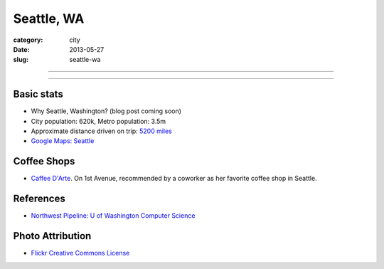 Seattle, WA
===========

:category: city
:date: 2013-05-27
:slug: seattle-wa

----

.. image:: ../img/seattle-wa.jpg
  :width: 640px
  :height: 480px
  :alt: Seattle's Downtown skyline

----

Basic stats
-----------
* Why Seattle, Washington? (blog post coming soon)
* City population: 620k, Metro population: 3.5m
* Approximate distance driven on trip: `5200 miles <http://goo.gl/maps/9Ju67>`_
* `Google Maps: Seattle <http://goo.gl/maps/GOlzU>`_

Coffee Shops
------------
* `Caffee D'Arte <http://www.caffedarte.com/>`_. On 1st Avenue, recommended by a coworker as
  her favorite coffee shop in Seattle.

References
----------
* `Northwest Pipeline: U of Washington Computer Science <http://www.nytimes.com/2012/07/08/technology/u-of-washington-a-northwest-pipeline-to-silicon-valley.html>`_

Photo Attribution
-----------------
* `Flickr Creative Commons License <http://www.flickr.com/photos/patrickmcnally/7037116743/>`_
